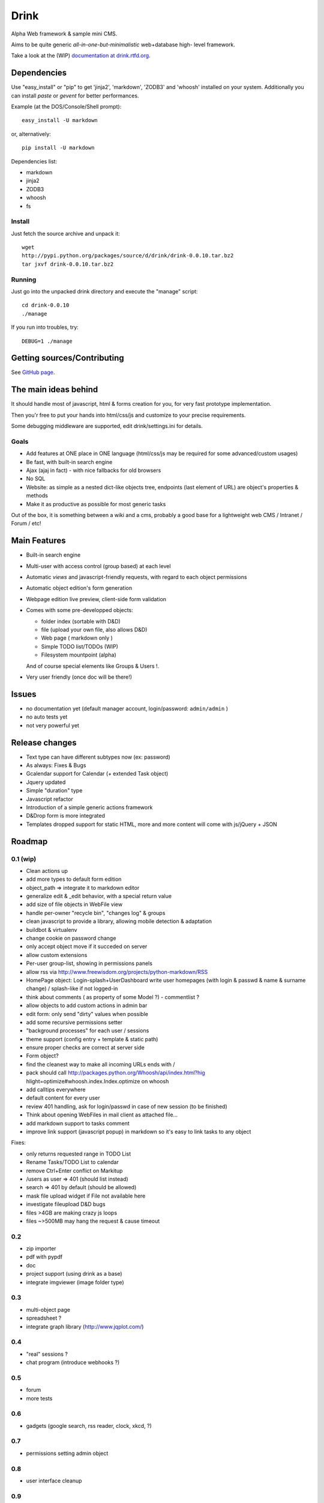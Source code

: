 
Drink
=====

Alpha Web framework & sample mini CMS.

Aims to be quite generic *all-in-one-but-minimalistic* web+database high-
level framework.

Take a look at the (WIP) `documentation at drink.rtfd.org`_.


Dependencies
------------

Use "easy_install" or "pip" to get 'jinja2', 'markdown', 'ZODB3' and 'whoosh'
installed on your system. Additionally you can install *paste* or *gevent*
for better performances.

Example (at the DOS/Console/Shell prompt):

::

     easy_install -U markdown


or, alternatively:

::

     pip install -U markdown


Dependencies list:

-   markdown
-   jinja2
-   ZODB3
-   whoosh
-   fs


Install
~~~~~~~

Just fetch the source archive and unpack it:

::

     wget
     http://pypi.python.org/packages/source/d/drink/drink-0.0.10.tar.bz2
     tar jxvf drink-0.0.10.tar.bz2

Running
~~~~~~~

Just go into the unpacked drink directory and execute the "manage" script:

::

     cd drink-0.0.10
     ./manage


If you run into troubles, try:

::

     DEBUG=1 ./manage

Getting sources/Contributing
----------------------------

See `GitHub page`_.


The main ideas behind
---------------------

It should handle most of javascript, html & forms creation for you, for very
fast prototype implementation.

Then you'r free to put your hands into html/css/js and customize to your
precise requirements.

Some debugging middleware are supported, edit drink/settings.ini for details.


Goals
~~~~~

-   Add features at ONE place in ONE language (html/css/js may be
    required for some advanced/custom usages)
-   Be fast, with built-in search engine
-   Ajax (ajaj in fact) - with nice fallbacks for old browsers
-   No SQL
-   Website: as simple as a nested dict-like objects tree, endpoints
    (last element of URL) are object's properties & methods
-   Make it as productive as possible for most generic tasks

Out of the box, it is something between a wiki and a cms, probably a good
base for a lightweight web CMS / Intranet / Forum / etc!


Main Features
-------------

-   Built-in search engine
-   Multi-user with access control (group based) at each level
-   Automatic *views* and javascript-friendly requests, with regard to
    each object permissions
-   Automatic object edition's form generation
-   Webpage edition live preview, client-side form validation
-   Comes with some pre-developped objects:

    -   folder index (sortable with D&D)
    -   file (upload your own file, also allows D&D)
    -   Web page ( markdown only )
    -   Simple TODO list/TODOs (WIP)
    -   Filesystem mountpoint (alpha)

    And of course special elements like Groups & Users !.

-   Very user friendly (once doc will be there!)


Issues
------

-   no documentation yet (default manager account, login/password:
    ``admin/admin`` )
-   no auto tests yet
-   not very powerful yet


Release changes
---------------

-   Text type can have different subtypes now (ex: password)
-   As always: Fixes & Bugs
-   Gcalendar support for Calendar (+ extended Task object)
-   Jquery updated
-   Simple "duration" type
-   Javascript refactor
-   Introduction of a simple generic actions framework
-   D&Drop form is more integrated
-   Templates dropped support for static HTML, more and more content will
    come with js/jQuery + JSON


Roadmap
-------


0.1 (wip)
~~~~~~~~~

-   Clean actions up
-   add more types to default form edition
-   object_path => integrate it to markdown editor
-   generalize edit & _edit behavior, with a special return value
-   add size of file objects in WebFile view
-   handle per-owner "recycle bin", "changes log" & groups
-   clean javascript to provide a library, allowing mobile detection &
    adaptation
-   buildbot & virtualenv
-   change cookie on password change
-   only accept object move if it succeded on server
-   allow custom extensions
-   Per-user group-list, showing in permissions panels
-   allow rss via http://www.freewisdom.org/projects/python-markdown/RSS
-   HomePage object: Login-splash+UserDashboard write user homepages
    (with login & passwd & name & surname change) / splash-like if not
    logged-in
-   think about comments ( as property of some Model ?) - commentlist ?
-   allow objects to add custom actions in admin bar
-   edit form: only send "dirty" values when possible
-   add some recursive permissions setter
-   "background processes" for each user / sessions
-   theme support (config entry + template & static path)
-   ensure proper checks are correct at server side
-   Form object?
-   find the cleanest way to make all incoming URLs ends with /
-   pack should call http://packages.python.org/Whoosh/api/index.html?hig
    hlight=optimize#whoosh.index.Index.optimize on whoosh
-   add calltips everywhere
-   default content for every user
-   review 401 handling, ask for login/passwd in case of new session (to
    be finished)
-   Think about opening WebFiles in mail client as attached file...
-   add markdown support to tasks comment
-   improve link support (javascript popup) in markdown so it's easy to
    link tasks to any object

Fixes:

-   only returns requested range in TODO List
-   Rename Tasks/TODO List to calendar
-   remove Ctrl+Enter conflict on Markitup
-   /users as user => 401 (should list instead)
-   search => 401 by default (should be allowed)
-   mask file upload widget if File not available here
-   investigate fileupload D&D bugs
-   files >4GB are making crazy js loops
-   files ~>500MB may hang the request & cause timeout


0.2
~~~

-   zip importer
-   pdf with pypdf
-   doc
-   project support (using drink as a base)
-   integrate imgviewer (image folder type)


0.3
~~~

-   multi-object page
-   spreadsheet ?
-   integrate graph library (http://www.jqplot.com/)


0.4
~~~

-   "real" sessions ?
-   chat program (introduce webhooks ?)


0.5
~~~

-   forum
-   more tests


0.6
~~~

-   gadgets (google search, rss reader, clock, xkcd, ?)


0.7
~~~

-   permissions setting admin object


0.8
~~~

-   user interface cleanup


0.9
~~~

-   doc & fix but minor improvements


1.0
~~~

-   stable release


1.x
~~~

-   homepage /user pages focus

.. _documentation at drink.rtfd.org:
    http://drink.readthedocs.org/en/latest/
.. _GitHub page: http://github.com/fdev31/drink
